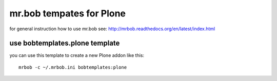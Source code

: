 mr.bob tempates for Plone
=========================

for general instruction how to use mr.bob see:
http://mrbob.readthedocs.org/en/latest/index.html

use bobtemplates.plone template
-------------------------------

you can use this template to create a new Plone addon like this:
::

   mrbob -c ~/.mrbob.ini bobtemplates:plone
